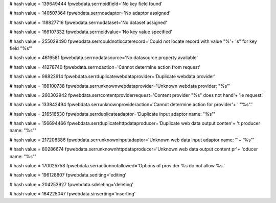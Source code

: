 
# hash value = 139649444
fpwebdata.serrnoidfield='No key field found'


# hash value = 140507364
fpwebdata.serrnoadaptor='No adaptor assigned'


# hash value = 118827716
fpwebdata.serrnodataset='No dataset assigned'


# hash value = 166107332
fpwebdata.serrnoidvalue='No key value specified'


# hash value = 255029490
fpwebdata.serrcouldnotlocaterecord='Could not locate record with value "%'+
's" for key field "%s"'


# hash value = 4616581
fpwebdata.serrnodatasource='No datasource property available'


# hash value = 41278740
fpwebdata.serrnoaction='Cannot determine action from request'


# hash value = 98822914
fpwebdata.serrduplicatewebdataprovider='Duplicate webdata provider'


# hash value = 166100738
fpwebdata.serrunknownwebdataprovider='Unknown webdata provider: "%s"'


# hash value = 260302942
fpwebdata.serrcontentproviderrequest='Content provider "%s" does not hand'+
'le request.'


# hash value = 133842494
fpwebdata.serrunknownprovideraction='Cannot determine action for provider'+
' "%s".'


# hash value = 216516530
fpwebdata.serrduplicateadaptor='Duplicate input adaptor name: "%s"'


# hash value = 156694466
fpwebdata.serrduplicatehttpdataproducer='Duplicate web data output conten'+
't producer name: "%s"'


# hash value = 217208386
fpwebdata.serrunknowninputadaptor='Unknown web data input adaptor name: "'+
'%s"'


# hash value = 80286674
fpwebdata.serrunknownhttpdataproducer='Unknown web data output content pr'+
'oducer name: "%s"'


# hash value = 170025758
fpwebdata.serractionnotallowed='Options of provider %s do not allow %s.'


# hash value = 196128807
fpwebdata.sediting='editing'


# hash value = 204253927
fpwebdata.sdeleting='deleting'


# hash value = 164225047
fpwebdata.sinserting='inserting'

